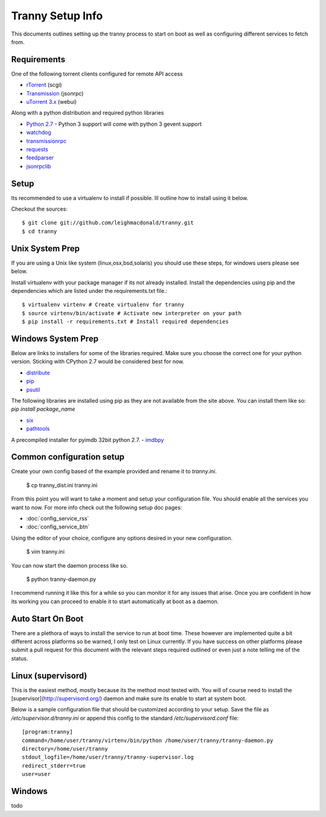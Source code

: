 Tranny Setup Info
-----------------

This documents outlines setting up the tranny process to start on boot as well as
configuring different services to fetch from.

Requirements
~~~~~~~~~~~~

One of the following torrent clients configured for remote API access

- `rTorrent <http://rakshasa.github.io/rtorrent/>`_ (scgi)
- `Transmission <http://www.transmissionbt.com/>`_ (jsonrpc)
- `uTorrent 3.x <http://www.utorrent.com/>`_ (webui)

Along with a python distribution and required python libraries

- `Python 2.7 <http://www.python.org/download/>`_ - Python 3 support will come with python 3 gevent support
- `watchdog <https://pypi.python.org/pypi/watchdog>`_
- `transmissionrpc <https://bitbucket.org/blueluna/transmissionrpc/wiki/Home>`_
- `requests <http://docs.python-requests.org/en/latest/>`_
- `feedparser <https://code.google.com/p/feedparser/>`_
- `jsonrpclib <https://github.com/joshmarshall/jsonrpclib>`_

Setup
~~~~~

Its recommended to use a virtualenv to install if possible. Ill outline how to install
using it below.

Checkout the sources::

    $ git clone git://github.com/leighmacdonald/tranny.git
    $ cd tranny

Unix System Prep
~~~~~~~~~~~~~~~~

If you are using a Unix like system (linux,osx,bsd,solaris) you should use these steps, for windows users
please see below.

Install virtualenv with your package manager if its not already installed. Install the
dependencies using pip and the dependencies which are listed under the requirements.txt file.::

    $ virtualenv virtenv # Create virtualenv for tranny
    $ source virtenv/bin/activate # Activate new interpreter on your path
    $ pip install -r requirements.txt # Install required dependencies

Windows System Prep
~~~~~~~~~~~~~~~~~~~

Below are links to installers for some of the libraries required. Make sure you choose the
correct one for your python version. Sticking with CPython 2.7 would be considered best for now.

- `distribute <http://www.lfd.uci.edu/~gohlke/pythonlibs/#distribute>`_
- `pip <http://www.lfd.uci.edu/~gohlke/pythonlibs/#pip>`_
- `psutil <http://www.lfd.uci.edu/~gohlke/pythonlibs/#psutil>`_

The following libraries are installed using pip as they are not available from the site above. You can
install them like so: `pip install package_name`

- `six <https://pypi.python.org/pypi/six>`_
- `pathtools <http://pythonhosted.org/pathtools/>`_

A precompiled installer for pyimdb 32bit python 2.7.
- `imdbpy <http://iweb.dl.sourceforge.net/project/imdbpy/IMDbPY/4.9/IMDbPY-win32-py2.7-4.9.exe>`_

Common configuration setup
~~~~~~~~~~~~~~~~~~~~~~~~~~

Create your own config based of the example provided and rename it to `tranny.ini`.

    $ cp tranny_dist.ini tranny.ini

From this point you will want to take a moment and setup your configuration file. You should enable
all the services you want to now. For more info check out the following setup doc pages:

- :doc:`config_service_rss`

- :doc:`config_service_btn`

Using the editor of your choice, configure any options desired in your new configuration.

    $ vim tranny.ini

You can now start the daemon process like so.

    $ python tranny-daemon.py

I recommend running it like this for a while so you can monitor it for any issues that
arise. Once you are confident in how its working you can proceed to enable it to start
automatically at boot as a daemon.

Auto Start On Boot
~~~~~~~~~~~~~~~~~~

There are a plethora of ways to install the service to run at boot time. These however
are implemented quite a bit different across platforms so be warned, I only test on Linux
currently. If you have success on other platforms please submit a pull request for this
document with the relevant steps required outlined or even just a note telling me of the
status.

Linux (supervisord)
~~~~~~~~~~~~~~~~~~~

This is the easiest method, mostly because its the method most tested with. You will of
course need to install the [supervisor](http://supervisord.org/) daemon and make sure
its enable to start at system boot.

Below is a sample configuration file that should be customized according to your setup. Save
the file as `/etc/supervisor.d/tranny.ini` or append this config to the standard
`/etc/supervisord.conf` file::

    [program:tranny]
    command=/home/user/tranny/virtenv/bin/python /home/user/tranny/tranny-daemon.py
    directory=/home/user/tranny
    stdout_logfile=/home/user/tranny/tranny-supervisor.log
    redirect_stderr=true
    user=user

Windows
~~~~~~~

todo
